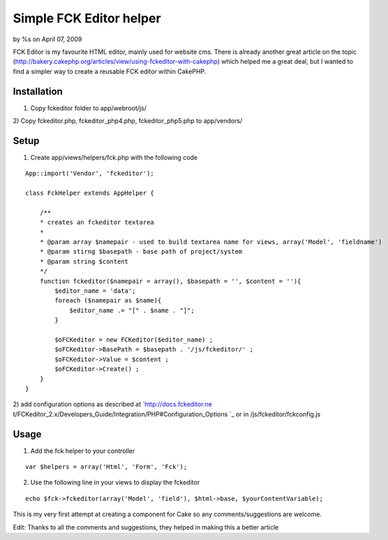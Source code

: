 

Simple FCK Editor helper
========================

by %s on April 07, 2009

FCK Editor is my favourite HTML editor, mainly used for website cms.
There is already another great article on the topic
(http://bakery.cakephp.org/articles/view/using-fckeditor-with-cakephp)
which helped me a great deal, but I wanted to find a simpler way to
create a reusable FCK editor within CakePHP.


Installation
````````````
1) Copy fckeditor folder to app/webroot/js/
2) Copy fckeditor.php, fckeditor_php4.php, fckeditor_php5.php to
app/vendors/

Setup
`````

1) Create app/views/helpers/fck.php with the following code

::

    
    App::import('Vendor', 'fckeditor');
    
    class FckHelper extends AppHelper { 
                   
        /**
        * creates an fckeditor textarea
        * 
        * @param array $namepair - used to build textarea name for views, array('Model', 'fieldname')
        * @param stirng $basepath - base path of project/system
        * @param string $content
        */
        function fckeditor($namepair = array(), $basepath = '', $content = ''){
            $editor_name = 'data';
            foreach ($namepair as $name){
                $editor_name .= "[" . $name . "]";
            }
    
            $oFCKeditor = new FCKeditor($editor_name) ;
            $oFCKeditor->BasePath = $basepath . '/js/fckeditor/' ;
            $oFCKeditor->Value = $content ;
            $oFCKeditor->Create() ;            
        }      
    } 

2) add configuration options as described at `http://docs.fckeditor.ne
t/FCKeditor_2.x/Developers_Guide/Integration/PHP#Configuration_Options
`_ or in /js/fckeditor/fckconfig.js


Usage
`````

1) Add the fck helper to your controller

::

    
    var $helpers = array('Html', 'Form', 'Fck');

2) Use the following line in your views to display the fckeditor

::

    
    echo $fck->fckeditor(array('Model', 'field'), $html->base, $yourContentVariable);

This is my very first attempt at creating a component for Cake so any
comments/suggestions are welcome.

Edit: Thanks to all the comments and suggestions, they helped in
making this a better article

.. _http://docs.fckeditor.net/FCKeditor_2.x/Developers_Guide/Integration/PHP#Configuration_Options: http://docs.fckeditor.net/FCKeditor_2.x/Developers_Guide/Integration/PHP#Configuration_Options
.. meta::
    :title: Simple FCK Editor helper
    :description: CakePHP Article related to WYSIWYG,fck editor,fck,editor,html editor,Helpers
    :keywords: WYSIWYG,fck editor,fck,editor,html editor,Helpers
    :copyright: Copyright 2009 
    :category: helpers

